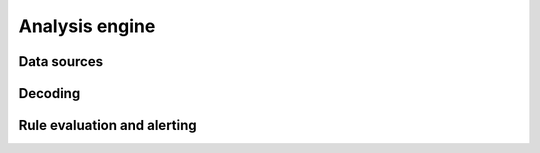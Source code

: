 .. Copyright (C) 2015, Wazuh, Inc.

.. meta::
  :description: 
  
Analysis engine
===============

Data sources
------------

Decoding
--------

Rule evaluation and alerting
----------------------------
